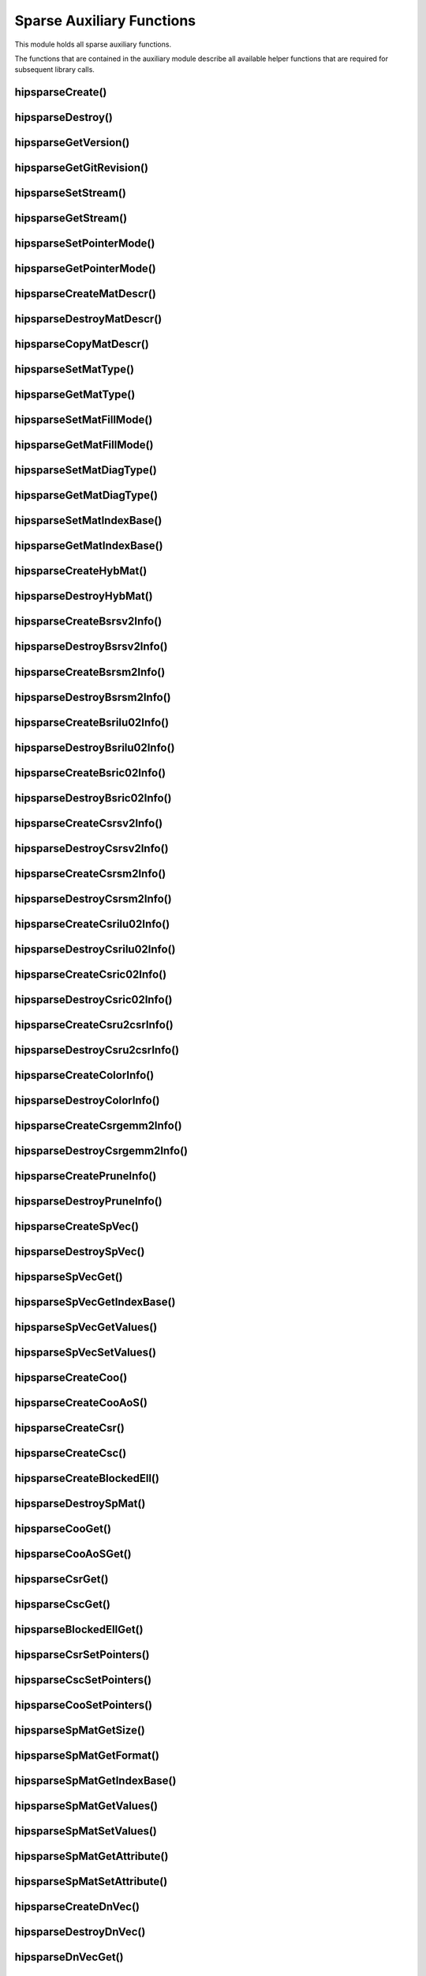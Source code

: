 .. _hipsparse_auxiliary_functions_:

Sparse Auxiliary Functions
==========================

This module holds all sparse auxiliary functions.

The functions that are contained in the auxiliary module describe all available helper functions that are required for subsequent library calls.

.. _hipsparse_create_handle_:

hipsparseCreate()
-----------------

.. doxygenfunction:: hipsparseCreate

.. _hipsparse_destroy_handle_:

hipsparseDestroy()
------------------

.. doxygenfunction:: hipsparseDestroy

hipsparseGetVersion()
---------------------

.. doxygenfunction:: hipsparseGetVersion

hipsparseGetGitRevision()
-------------------------

.. doxygenfunction:: hipsparseGetGitRevision

.. _hipsparse_set_stream_:

hipsparseSetStream()
--------------------

.. doxygenfunction:: hipsparseSetStream

hipsparseGetStream()
--------------------

.. doxygenfunction:: hipsparseGetStream

hipsparseSetPointerMode()
-------------------------

.. doxygenfunction:: hipsparseSetPointerMode

hipsparseGetPointerMode()
-------------------------

.. doxygenfunction:: hipsparseGetPointerMode

hipsparseCreateMatDescr()
-------------------------

.. doxygenfunction:: hipsparseCreateMatDescr

hipsparseDestroyMatDescr()
--------------------------

.. doxygenfunction:: hipsparseDestroyMatDescr

hipsparseCopyMatDescr()
-----------------------

.. doxygenfunction:: hipsparseCopyMatDescr

hipsparseSetMatType()
---------------------

.. doxygenfunction:: hipsparseSetMatType

hipsparseGetMatType()
---------------------

.. doxygenfunction:: hipsparseGetMatType

hipsparseSetMatFillMode()
-------------------------

.. doxygenfunction:: hipsparseSetMatFillMode

hipsparseGetMatFillMode()
-------------------------

.. doxygenfunction:: hipsparseGetMatFillMode

hipsparseSetMatDiagType()
-------------------------

.. doxygenfunction:: hipsparseSetMatDiagType

hipsparseGetMatDiagType()
-------------------------

.. doxygenfunction:: hipsparseGetMatDiagType

hipsparseSetMatIndexBase()
--------------------------

.. doxygenfunction:: hipsparseSetMatIndexBase

hipsparseGetMatIndexBase()
--------------------------

.. doxygenfunction:: hipsparseGetMatIndexBase

hipsparseCreateHybMat()
-----------------------

.. doxygenfunction:: hipsparseCreateHybMat

hipsparseDestroyHybMat()
------------------------

.. doxygenfunction:: hipsparseDestroyHybMat

hipsparseCreateBsrsv2Info()
---------------------------

.. doxygenfunction:: hipsparseCreateBsrsv2Info

hipsparseDestroyBsrsv2Info()
----------------------------

.. doxygenfunction:: hipsparseDestroyBsrsv2Info

hipsparseCreateBsrsm2Info()
---------------------------

.. doxygenfunction:: hipsparseCreateBsrsm2Info

hipsparseDestroyBsrsm2Info()
----------------------------

.. doxygenfunction:: hipsparseDestroyBsrsm2Info

hipsparseCreateBsrilu02Info()
-----------------------------

.. doxygenfunction:: hipsparseCreateBsrilu02Info

hipsparseDestroyBsrilu02Info()
------------------------------

.. doxygenfunction:: hipsparseDestroyBsrilu02Info

hipsparseCreateBsric02Info()
----------------------------

.. doxygenfunction:: hipsparseCreateBsric02Info

hipsparseDestroyBsric02Info()
-----------------------------

.. doxygenfunction:: hipsparseDestroyBsric02Info

hipsparseCreateCsrsv2Info()
---------------------------

.. doxygenfunction:: hipsparseCreateCsrsv2Info

hipsparseDestroyCsrsv2Info()
----------------------------

.. doxygenfunction:: hipsparseDestroyCsrsv2Info

hipsparseCreateCsrsm2Info()
---------------------------

.. doxygenfunction:: hipsparseCreateCsrsm2Info

hipsparseDestroyCsrsm2Info()
----------------------------

.. doxygenfunction:: hipsparseDestroyCsrsm2Info

hipsparseCreateCsrilu02Info()
-----------------------------

.. doxygenfunction:: hipsparseCreateCsrilu02Info

hipsparseDestroyCsrilu02Info()
------------------------------

.. doxygenfunction:: hipsparseDestroyCsrilu02Info

hipsparseCreateCsric02Info()
----------------------------

.. doxygenfunction:: hipsparseCreateCsric02Info

hipsparseDestroyCsric02Info()
-----------------------------

.. doxygenfunction:: hipsparseDestroyCsric02Info

hipsparseCreateCsru2csrInfo()
-----------------------------

.. doxygenfunction:: hipsparseCreateCsru2csrInfo

hipsparseDestroyCsru2csrInfo()
------------------------------

.. doxygenfunction:: hipsparseDestroyCsru2csrInfo

hipsparseCreateColorInfo()
--------------------------

.. doxygenfunction:: hipsparseCreateColorInfo

hipsparseDestroyColorInfo()
---------------------------

.. doxygenfunction:: hipsparseDestroyColorInfo

hipsparseCreateCsrgemm2Info()
-----------------------------

.. doxygenfunction:: hipsparseCreateCsrgemm2Info

hipsparseDestroyCsrgemm2Info()
------------------------------

.. doxygenfunction:: hipsparseDestroyCsrgemm2Info

hipsparseCreatePruneInfo()
--------------------------

.. doxygenfunction:: hipsparseCreatePruneInfo

hipsparseDestroyPruneInfo()
---------------------------

.. doxygenfunction:: hipsparseDestroyPruneInfo

hipsparseCreateSpVec()
----------------------

.. doxygenfunction:: hipsparseCreateSpVec

hipsparseDestroySpVec()
-----------------------

.. doxygenfunction:: hipsparseDestroySpVec

hipsparseSpVecGet()
-------------------

.. doxygenfunction:: hipsparseSpVecGet

hipsparseSpVecGetIndexBase()
----------------------------

.. doxygenfunction:: hipsparseSpVecGetIndexBase

hipsparseSpVecGetValues()
-------------------------

.. doxygenfunction:: hipsparseSpVecGetValues

hipsparseSpVecSetValues()
-------------------------

.. doxygenfunction:: hipsparseSpVecSetValues

hipsparseCreateCoo()
--------------------

.. doxygenfunction:: hipsparseCreateCoo

hipsparseCreateCooAoS()
-----------------------

.. doxygenfunction:: hipsparseCreateCooAoS

hipsparseCreateCsr()
--------------------

.. doxygenfunction:: hipsparseCreateCsr

hipsparseCreateCsc()
--------------------

.. doxygenfunction:: hipsparseCreateCsc

hipsparseCreateBlockedEll()
---------------------------

.. doxygenfunction:: hipsparseCreateBlockedEll

hipsparseDestroySpMat()
-----------------------

.. doxygenfunction:: hipsparseDestroySpMat

hipsparseCooGet()
-----------------

.. doxygenfunction:: hipsparseCooGet

hipsparseCooAoSGet()
--------------------

.. doxygenfunction:: hipsparseCooAoSGet

hipsparseCsrGet()
-----------------

.. doxygenfunction:: hipsparseCsrGet

hipsparseCscGet()
-----------------

.. doxygenfunction:: hipsparseCscGet

hipsparseBlockedEllGet()
------------------------

.. doxygenfunction:: hipsparseBlockedEllGet

hipsparseCsrSetPointers()
-------------------------

.. doxygenfunction:: hipsparseCsrSetPointers

hipsparseCscSetPointers()
-------------------------

.. doxygenfunction:: hipsparseCscSetPointers

hipsparseCooSetPointers()
-------------------------

.. doxygenfunction:: hipsparseCooSetPointers

hipsparseSpMatGetSize()
-----------------------

.. doxygenfunction:: hipsparseSpMatGetSize

hipsparseSpMatGetFormat()
-------------------------

.. doxygenfunction:: hipsparseSpMatGetFormat

hipsparseSpMatGetIndexBase()
----------------------------

.. doxygenfunction:: hipsparseSpMatGetIndexBase

hipsparseSpMatGetValues()
-------------------------

.. doxygenfunction:: hipsparseSpMatGetValues

hipsparseSpMatSetValues()
-------------------------

.. doxygenfunction:: hipsparseSpMatSetValues

hipsparseSpMatGetAttribute()
----------------------------

.. doxygenfunction:: hipsparseSpMatGetAttribute

hipsparseSpMatSetAttribute()
----------------------------

.. doxygenfunction:: hipsparseSpMatSetAttribute

hipsparseCreateDnVec()
----------------------

.. doxygenfunction:: hipsparseCreateDnVec

hipsparseDestroyDnVec()
-----------------------

.. doxygenfunction:: hipsparseDestroyDnVec

hipsparseDnVecGet()
-------------------

.. doxygenfunction:: hipsparseDnVecGet

hipsparseDnVecGetValues()
-------------------------

.. doxygenfunction:: hipsparseDnVecGetValues

hipsparseDnVecSetValues()
-------------------------

.. doxygenfunction:: hipsparseDnVecSetValues

hipsparseCreateDnMat()
----------------------

.. doxygenfunction:: hipsparseCreateDnMat

hipsparseDestroyDnMat()
-----------------------

.. doxygenfunction:: hipsparseDestroyDnMat

hipsparseDnMatGet()
-------------------

.. doxygenfunction:: hipsparseDnMatGet

hipsparseDnMatGetValues()
-------------------------

.. doxygenfunction:: hipsparseDnMatGetValues

hipsparseDnMatSetValues()
-------------------------

.. doxygenfunction:: hipsparseDnMatSetValues